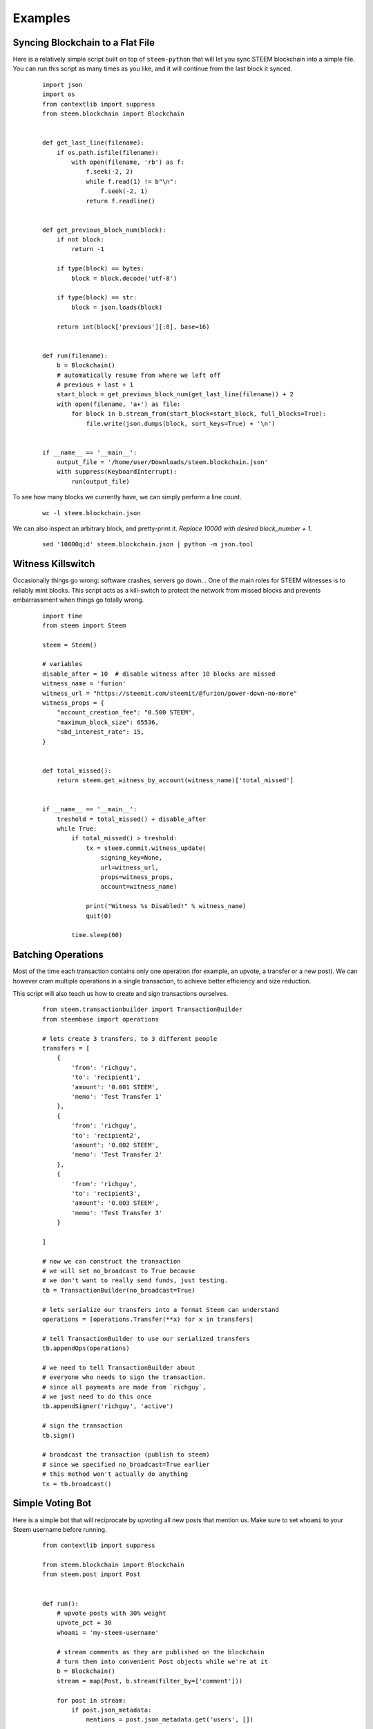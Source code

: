 Examples
~~~~~~~~

Syncing Blockchain to a Flat File
=================================

Here is a relatively simple script built on top of ``steem-python`` that will let you sync
STEEM blockchain into a simple file.
You can run this script as many times as you like, and it will continue from the last block it synced.

    ::

        import json
        import os
        from contextlib import suppress
        from steem.blockchain import Blockchain


        def get_last_line(filename):
            if os.path.isfile(filename):
                with open(filename, 'rb') as f:
                    f.seek(-2, 2)
                    while f.read(1) != b"\n":
                        f.seek(-2, 1)
                    return f.readline()


        def get_previous_block_num(block):
            if not block:
                return -1

            if type(block) == bytes:
                block = block.decode('utf-8')

            if type(block) == str:
                block = json.loads(block)

            return int(block['previous'][:8], base=16)


        def run(filename):
            b = Blockchain()
            # automatically resume from where we left off
            # previous + last + 1
            start_block = get_previous_block_num(get_last_line(filename)) + 2
            with open(filename, 'a+') as file:
                for block in b.stream_from(start_block=start_block, full_blocks=True):
                    file.write(json.dumps(block, sort_keys=True) + '\n')


        if __name__ == '__main__':
            output_file = '/home/user/Downloads/steem.blockchain.json'
            with suppress(KeyboardInterrupt):
                run(output_file)


To see how many blocks we currently have, we can simply perform a line count.

    ::


        wc -l steem.blockchain.json


We can also inspect an arbitrary block, and pretty-print it.
*Replace 10000 with desired block_number + 1.*

    ::

        sed '10000q;d' steem.blockchain.json | python -m json.tool



Witness Killswitch
==================

Occasionally things go wrong: software crashes, servers go down...
One of the main roles for STEEM witnesses is to reliably mint blocks.
This script acts as a kill-switch to protect the network from missed blocks and
prevents embarrassment when things go totally wrong.

    ::

        import time
        from steem import Steem

        steem = Steem()

        # variables
        disable_after = 10  # disable witness after 10 blocks are missed
        witness_name = 'furion'
        witness_url = "https://steemit.com/steemit/@furion/power-down-no-more"
        witness_props = {
            "account_creation_fee": "0.500 STEEM",
            "maximum_block_size": 65536,
            "sbd_interest_rate": 15,
        }


        def total_missed():
            return steem.get_witness_by_account(witness_name)['total_missed']


        if __name__ == '__main__':
            treshold = total_missed() + disable_after
            while True:
                if total_missed() > treshold:
                    tx = steem.commit.witness_update(
                        signing_key=None,
                        url=witness_url,
                        props=witness_props,
                        account=witness_name)

                    print("Witness %s Disabled!" % witness_name)
                    quit(0)

                time.sleep(60)

Batching Operations
===================

Most of the time each transaction contains only one operation (for example, an upvote, a transfer or a new post).
We can however cram multiple operations in a single transaction, to achieve better efficiency and size reduction.

This script will also teach us how to create and sign transactions ourselves.

    ::

        from steem.transactionbuilder import TransactionBuilder
        from steembase import operations

        # lets create 3 transfers, to 3 different people
        transfers = [
            {
                'from': 'richguy',
                'to': 'recipient1',
                'amount': '0.001 STEEM',
                'memo': 'Test Transfer 1'
            },
            {
                'from': 'richguy',
                'to': 'recipient2',
                'amount': '0.002 STEEM',
                'memo': 'Test Transfer 2'
            },
            {
                'from': 'richguy',
                'to': 'recipient3',
                'amount': '0.003 STEEM',
                'memo': 'Test Transfer 3'
            }

        ]

        # now we can construct the transaction
        # we will set no_broadcast to True because
        # we don't want to really send funds, just testing.
        tb = TransactionBuilder(no_broadcast=True)

        # lets serialize our transfers into a format Steem can understand
        operations = [operations.Transfer(**x) for x in transfers]

        # tell TransactionBuilder to use our serialized transfers
        tb.appendOps(operations)

        # we need to tell TransactionBuilder about
        # everyone who needs to sign the transaction.
        # since all payments are made from `richguy`,
        # we just need to do this once
        tb.appendSigner('richguy', 'active')

        # sign the transaction
        tb.sign()

        # broadcast the transaction (publish to steem)
        # since we specified no_broadcast=True earlier
        # this method won't actually do anything
        tx = tb.broadcast()

Simple Voting Bot
=================

Here is a simple bot that will reciprocate by upvoting all new posts that mention us.
Make sure to set ``whoami`` to your Steem username before running.

    ::

        from contextlib import suppress

        from steem.blockchain import Blockchain
        from steem.post import Post


        def run():
            # upvote posts with 30% weight
            upvote_pct = 30
            whoami = 'my-steem-username'

            # stream comments as they are published on the blockchain
            # turn them into convenient Post objects while we're at it
            b = Blockchain()
            stream = map(Post, b.stream(filter_by=['comment']))

            for post in stream:
                if post.json_metadata:
                    mentions = post.json_metadata.get('users', [])

                    # if post mentions more than 10 people its likely spam
                    if mentions and len(mentions) < 10:
                        post.upvote(weight=upvote_pct, voter=whoami)

        if __name__ == '__main__':
            with suppress(KeyboardInterrupt):
                run()
